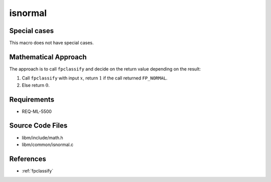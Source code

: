 isnormal
~~~~~~~~

.. c:autodoc:: ../libm/common/isnormal.c

Special cases
^^^^^^^^^^^^^

This macro does not have special cases.

Mathematical Approach
^^^^^^^^^^^^^^^^^^^^^

The approach is to call ``fpclassify`` and decide on the return value depending on the result:

#. Call ``fpclassify`` with input :math:`x`, return :math:`1` if the call returned ``FP_NORMAL``.
#. Else return :math:`0`.

Requirements
^^^^^^^^^^^^

* REQ-ML-5500

Source Code Files
^^^^^^^^^^^^^^^^^

* libm/include/math.h
* libm/common/isnormal.c

References
^^^^^^^^^^

* :ref:`fpclassify`
